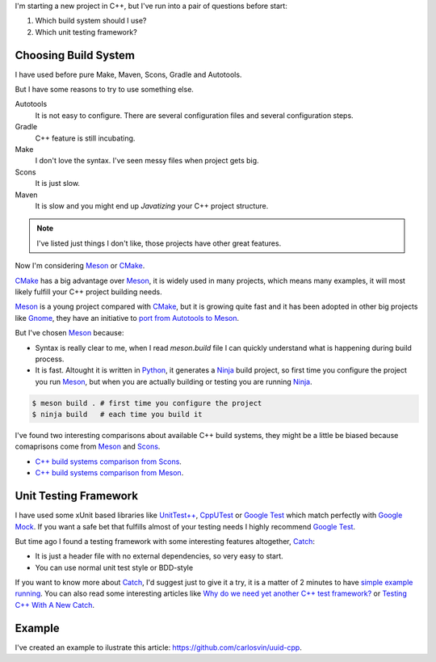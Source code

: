 .. title: Choosing C++ stack
.. slug: choosing-modern-cpp-stack
.. date: 2017/09/03 10:50:00
.. tags: C++, Unit Testing, Build System
.. description: My technologies stack for C++ project. It contains one running example defining main project skeleton. 
.. type: text

I'm starting a new project in C++, but I've run into a pair of questions before start:

1. Which build system should I use?
2. Which unit testing framework?

Choosing Build System
=====================

I have used before pure Make, Maven, Scons, Gradle and Autotools. 

But I have some reasons to try to use something else.

Autotools
    It is not easy to configure. There are several configuration files and several configuration steps. 
    
Gradle 
    C++ feature is still incubating.

Make
    I don't love the syntax. 
    I've seen messy files when project gets big.

Scons
    It is just slow.

Maven
    It is slow and you might end up *Javatizing* your C++ project structure.

.. note:: I've listed just things I don't like, those projects have other great features.

Now I'm considering Meson_ or CMake_. 

CMake_ has a big advantage over Meson_, it is widely used in many projects, which means many examples, it will most likely fulfill your C++ project building needs. 

Meson_ is a young project compared with CMake_, but it is growing quite fast and it has been adopted in other big projects like Gnome_, they have an initiative to `port from Autotools to Meson <https://wiki.gnome.org/Initiatives/GnomeGoals/MesonPorting>`_. 

But I've chosen Meson_ because:

- Syntax is really clear to me, when I read `meson.build` file I can quickly understand what is happening during build process. 
- It is fast. Altought it is written in Python_, it generates a Ninja_ build project, so first time you configure the project you run Meson_, but when you are actually building or testing you are running Ninja_.

.. code:: bash

    $ meson build . # first time you configure the project
    $ ninja build   # each time you build it

I've found two interesting comparisons about available C++ build systems, they might be a little be biased because comaprisons come from Meson_ and Scons_.

- `C++ build systems comparison from Scons <https://bitbucket.org/scons/scons/wiki/SconsVsOtherBuildTools>`_.
- `C++ build systems comparison from Meson <http://mesonbuild.com/Simple-comparison.html>`_.

Unit Testing Framework
======================
I have used some xUnit based libraries like `UnitTest++ <https://github.com/unittest-cpp/unittest-cpp>`_, `CppUTest <http://cpputest.github.io/>`_ or `Google Test`_ which match perfectly with `Google Mock <https://github.com/google/googletest/tree/master/googlemock>`_. If you want a safe bet that fulfills almost of your testing needs I highly recommend `Google Test`_.  

But time ago I found a testing framework with some interesting features altogether, Catch_: 

- It is just a header file with no external dependencies, so very easy to start.
- You can use normal unit test style or BDD-style

If you want to know more about Catch_, I'd suggest just to give it a try, it is a matter of 2 minutes to have `simple example running <https://github.com/philsquared/Catch/blob/master/docs/tutorial.md#writing-tests>`_. You can also read some interesting articles like `Why do we need yet another C++ test framework? <https://github.com/philsquared/Catch/blob/master/docs/why-catch.md>`_ or `Testing C++ With A New Catch <http://blog.coldflake.com/posts/Testing-C++-with-a-new-Catch/>`_.

Example
=======

I've created an example to ilustrate this article: https://github.com/carlosvin/uuid-cpp.



.. _`Google Test`: https://github.com/google/googletest
.. _CMake: https://cmake.org/
.. _Meson: http://mesonbuild.com/
.. _Gnome: https://www.gnome.org/
.. _Scons: http://scons.org/
.. _Ninja: https://ninja-build.org/
.. _Python: https://python.org/
.. _Catch: https://github.com/philsquared/Catch